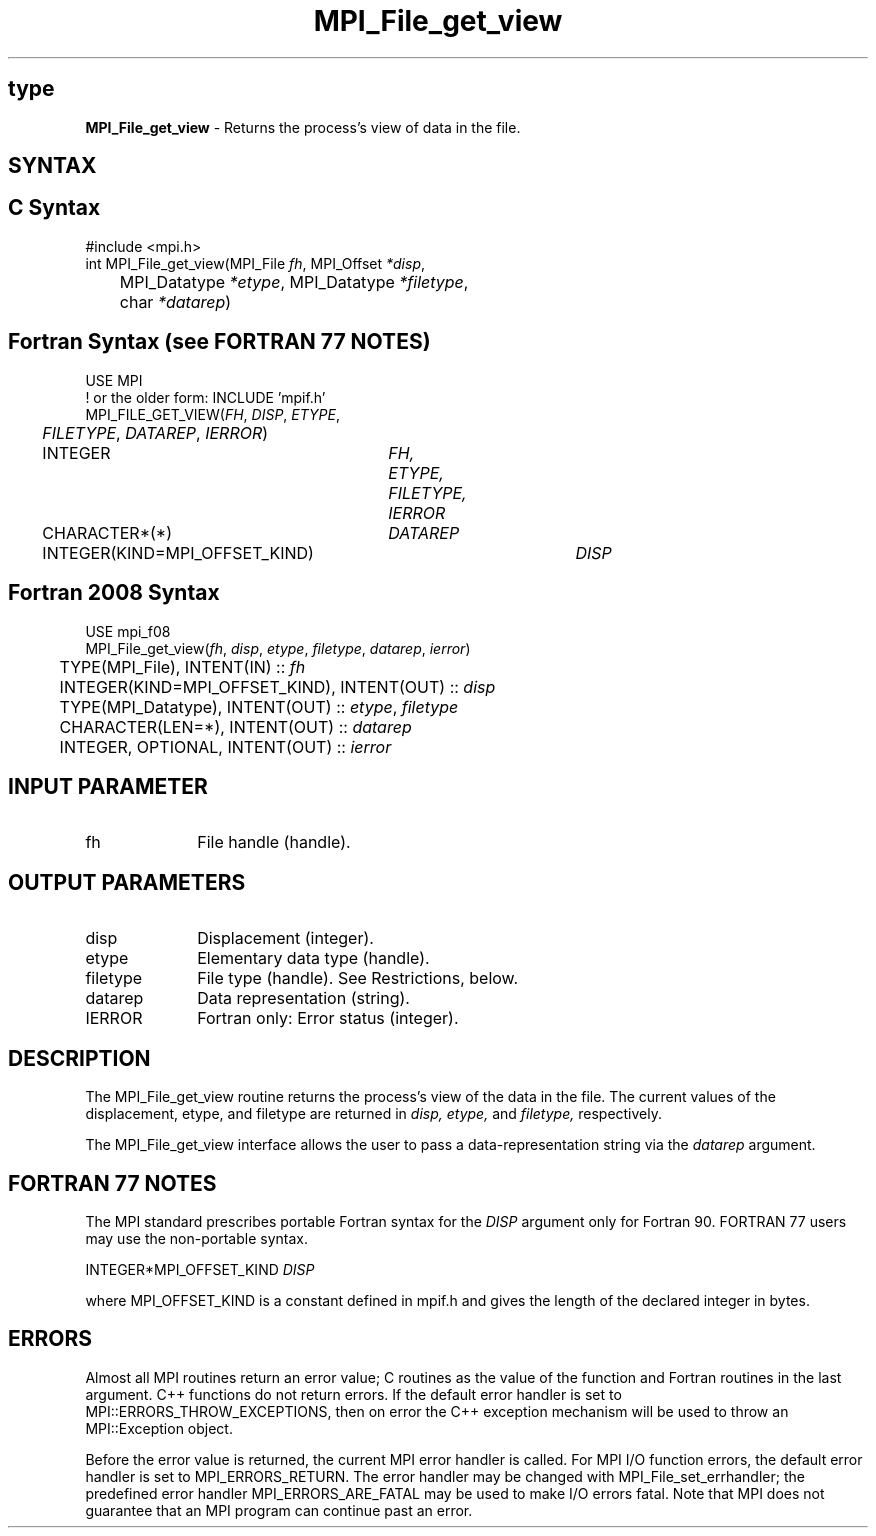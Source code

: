 .\" -*- nroff -*-
.\" Copyright 2010 Cisco Systems, Inc.  All rights reserved.
.\" Copyright 2006-2008 Sun Microsystems, Inc.
.\" Copyright (c) 1996 Thinking Machines Corporation
.\" Copyright 2015-2016 Research Organization for Information Science
.\"                     and Technology (RIST). All rights reserved.
.\" $COPYRIGHT$
.TH MPI_File_get_view 3 "Nov 12, 2018" "4.0.0" "Open MPI"
.SH type
\fBMPI_File_get_view\fP \- Returns the process's view of data in the file.

.SH SYNTAX
.ft R
.nf
.SH C Syntax
.nf
#include <mpi.h>
int MPI_File_get_view(MPI_File \fIfh\fP, MPI_Offset \fI*disp\fP,
	MPI_Datatype \fI*etype\fP, MPI_Datatype \fI*filetype\fP,
	char \fI*datarep\fP)

.fi
.SH Fortran Syntax (see FORTRAN 77 NOTES)
.nf
USE MPI
! or the older form: INCLUDE 'mpif.h'
MPI_FILE_GET_VIEW(\fIFH\fP, \fIDISP\fP, \fIETYPE\fP,
	\fIFILETYPE\fP, \fIDATAREP\fP, \fIIERROR\fP)
	INTEGER	\fIFH, ETYPE, FILETYPE, IERROR\fP
	CHARACTER*(*)	\fIDATAREP\fP
	INTEGER(KIND=MPI_OFFSET_KIND)	\fIDISP\fP

.fi
.SH Fortran 2008 Syntax
.nf
USE mpi_f08
MPI_File_get_view(\fIfh\fP, \fIdisp\fP, \fIetype\fP, \fIfiletype\fP, \fIdatarep\fP, \fIierror\fP)
	TYPE(MPI_File), INTENT(IN) :: \fIfh\fP
	INTEGER(KIND=MPI_OFFSET_KIND), INTENT(OUT) :: \fIdisp\fP
	TYPE(MPI_Datatype), INTENT(OUT) :: \fIetype\fP, \fIfiletype\fP
	CHARACTER(LEN=*), INTENT(OUT) :: \fIdatarep\fP
	INTEGER, OPTIONAL, INTENT(OUT) :: \fIierror\fP

.fi
.SH INPUT PARAMETER
.ft R
.TP 1i
fh
File handle (handle).

.SH OUTPUT PARAMETERS
.ft R
.TP 1i
disp
Displacement (integer).
.TP 1i
etype
Elementary data type (handle).
.TP 1i
filetype
File type (handle). See Restrictions, below.
.TP 1i
datarep
Data representation (string).
.TP 1i
IERROR
Fortran only: Error status (integer).

.SH DESCRIPTION
.ft R
The MPI_File_get_view routine returns the process's view of the data
in the file. The current values of the displacement, etype, and
filetype are returned in
.I disp,
.I etype,
and
.I filetype,
respectively.
.sp
The MPI_File_get_view interface allows the user to pass a data-representation string via the \fIdatarep\fP argument.

.SH FORTRAN 77 NOTES
.ft R
The MPI standard prescribes portable Fortran syntax for
the \fIDISP\fP argument only for Fortran 90.  FORTRAN 77
users may use the non-portable syntax.
.sp
.nf
     INTEGER*MPI_OFFSET_KIND \fIDISP\fP
.fi
.sp
where MPI_OFFSET_KIND is a constant defined in mpif.h
and gives the length of the declared integer in bytes.

.SH ERRORS
Almost all MPI routines return an error value; C routines as the value of the function and Fortran routines in the last argument. C++ functions do not return errors. If the default error handler is set to MPI::ERRORS_THROW_EXCEPTIONS, then on error the C++ exception mechanism will be used to throw an MPI::Exception object.
.sp
Before the error value is returned, the current MPI error handler is
called. For MPI I/O function errors, the default error handler is set to MPI_ERRORS_RETURN. The error handler may be changed with MPI_File_set_errhandler; the predefined error handler MPI_ERRORS_ARE_FATAL may be used to make I/O errors fatal. Note that MPI does not guarantee that an MPI program can continue past an error.

